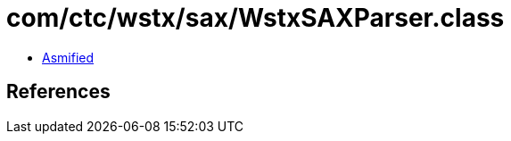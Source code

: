 = com/ctc/wstx/sax/WstxSAXParser.class

 - link:WstxSAXParser-asmified.java[Asmified]

== References

